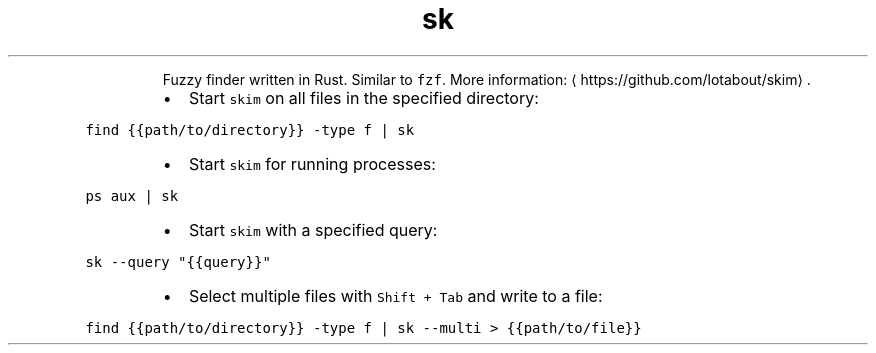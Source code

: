 .TH sk
.PP
.RS
Fuzzy finder written in Rust.
Similar to \fB\fCfzf\fR\&.
More information: \[la]https://github.com/lotabout/skim\[ra]\&.
.RE
.RS
.IP \(bu 2
Start \fB\fCskim\fR on all files in the specified directory:
.RE
.PP
\fB\fCfind {{path/to/directory}} \-type f | sk\fR
.RS
.IP \(bu 2
Start \fB\fCskim\fR for running processes:
.RE
.PP
\fB\fCps aux | sk\fR
.RS
.IP \(bu 2
Start \fB\fCskim\fR with a specified query:
.RE
.PP
\fB\fCsk \-\-query "{{query}}"\fR
.RS
.IP \(bu 2
Select multiple files with \fB\fCShift + Tab\fR and write to a file:
.RE
.PP
\fB\fCfind {{path/to/directory}} \-type f | sk \-\-multi > {{path/to/file}}\fR
